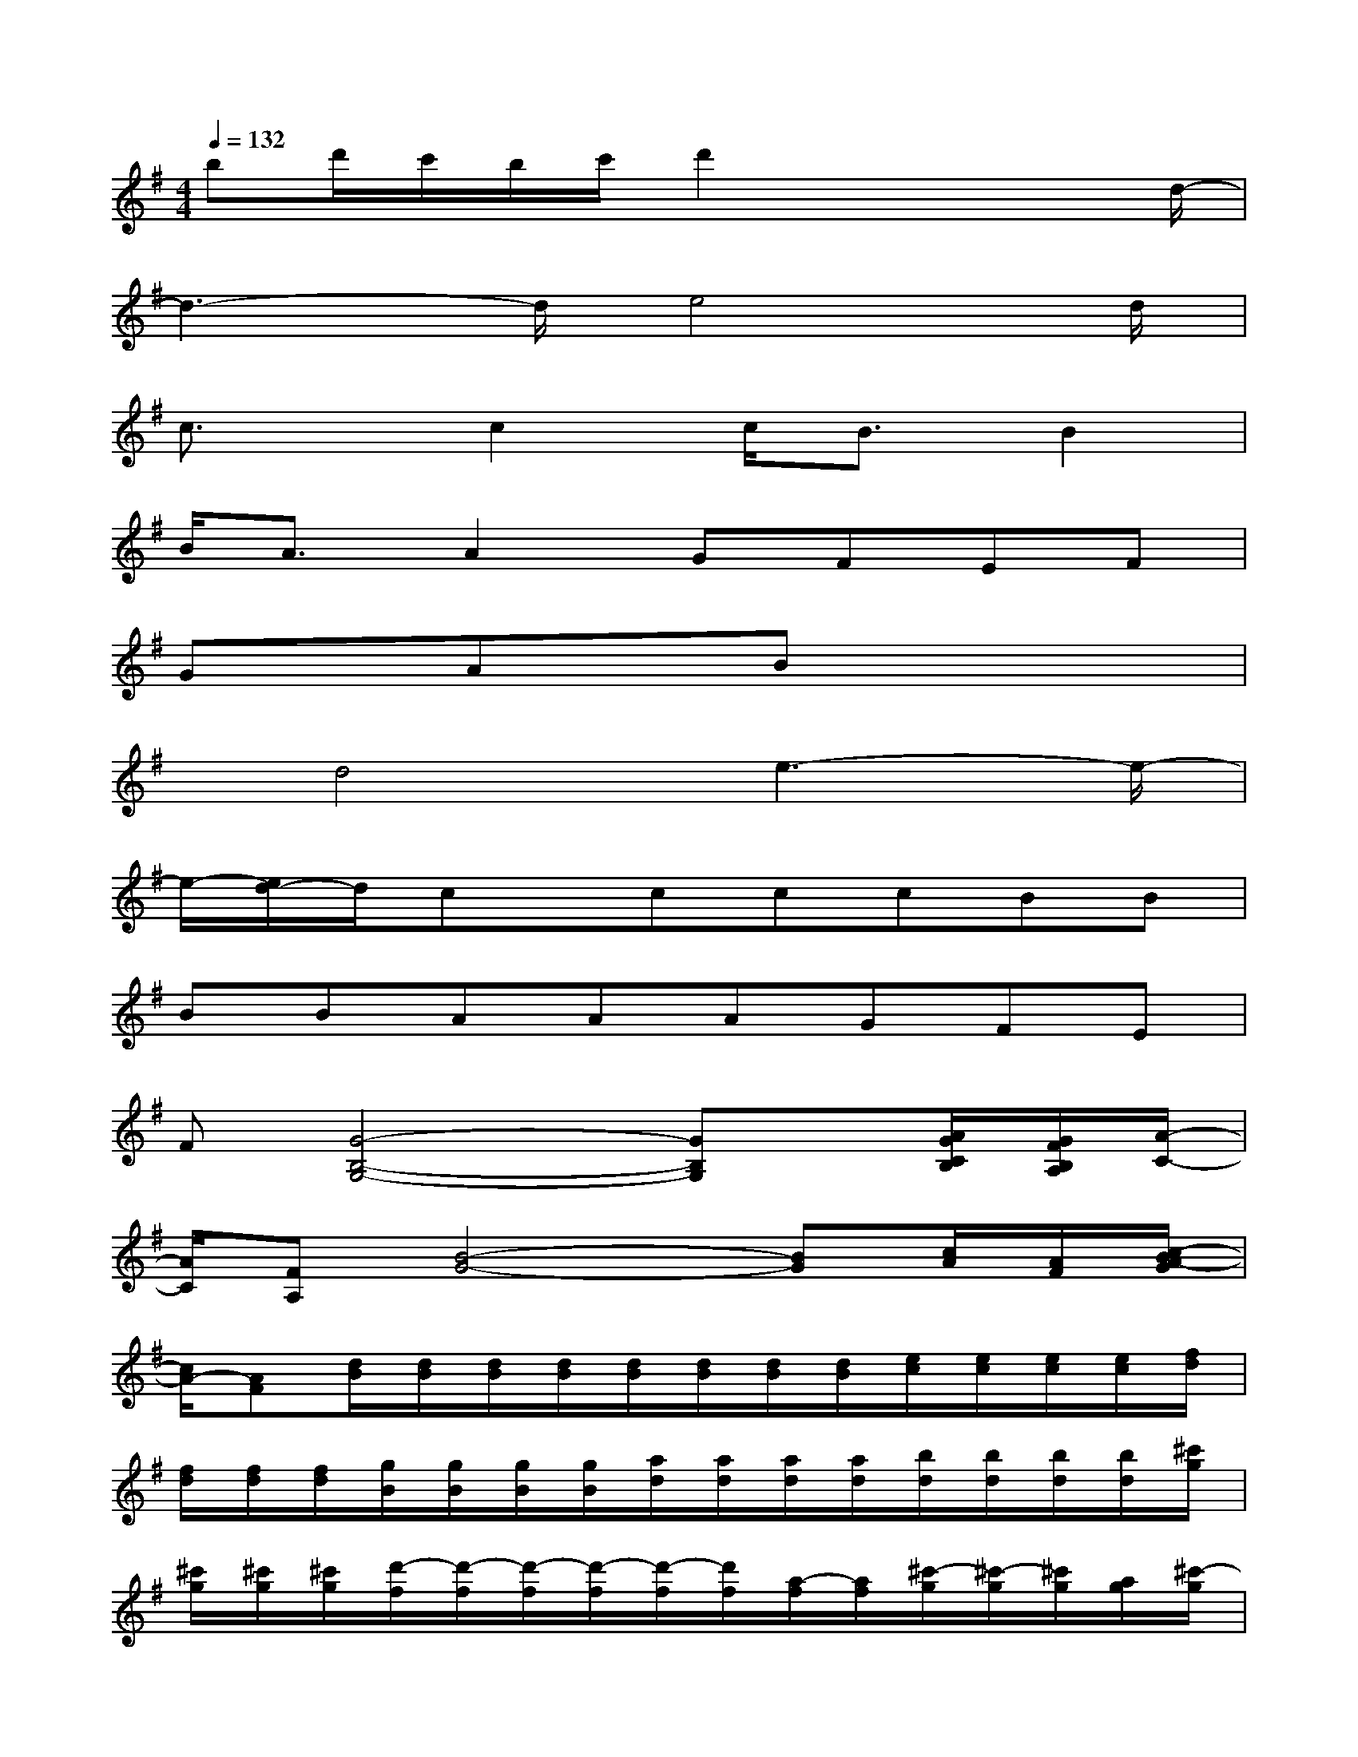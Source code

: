 X:1
T:
M:4/4
L:1/8
Q:1/4=132
K:G%1sharps
V:1
bd'/2c'/2b/2c'/2d'2x2x/2d/2-|
d3-d/2e4d/2|
c3/2x/2c2c<BB2|
B/2A3/2A2GFEF|
GxAx3/2Bx2x/2|
x/2d4e3-e/2-|
e/2-[e/2d/2-]d/2cx/2cccBB|
BBAAAGFE|
F[G4-B,4-G,4-][GB,G,]x/2[A/2G/2C/2B,/2][G/2F/2B,/2A,/2][A/2-C/2-]|
[A/2C/2][FA,][B4-G4-][BG][c/2A/2][A/2F/2][c/2-B/2A/2-G/2]|
[c/2A/2-][AF][d/2B/2][d/2B/2][d/2B/2][d/2B/2][d/2B/2][d/2B/2][d/2B/2][d/2B/2][e/2c/2][e/2c/2][e/2c/2][e/2c/2][f/2d/2]|
[f/2d/2][f/2d/2][f/2d/2][g/2B/2][g/2B/2][g/2B/2][g/2B/2][a/2d/2][a/2d/2][a/2d/2][a/2d/2][b/2d/2][b/2d/2][b/2d/2][b/2d/2][^c'/2g/2]|
[^c'/2g/2][^c'/2g/2][^c'/2g/2][d'/2-f/2][d'/2-f/2][d'/2-f/2][d'/2-f/2][d'/2-f/2][d'/2f/2][a/2-f/2][a/2f/2][^c'/2-g/2][^c'/2-g/2][^c'/2g/2][a/2g/2][^c'/2-g/2]|
[^c'/2-g/2][^c'/2g/2][a/2g/2][d'/2-f/2][d'/2-f/2][d'/2-f/2][d'/2-f/2][d'/2-f/2][d'/2f/2][a/2-f/2][a/2f/2][^c'/2-g/2][^c'/2-g/2][^c'/2g/2][a/2g/2][^c'/2-g/2]|
[^c'/2-g/2][^c'/2g/2][a/2g/2][d'f][d'2f2][d'2f2]x/2[d'-f-]|
[d'f][d'-f][d'e][d'2e2][d'2e2][d'-e-]